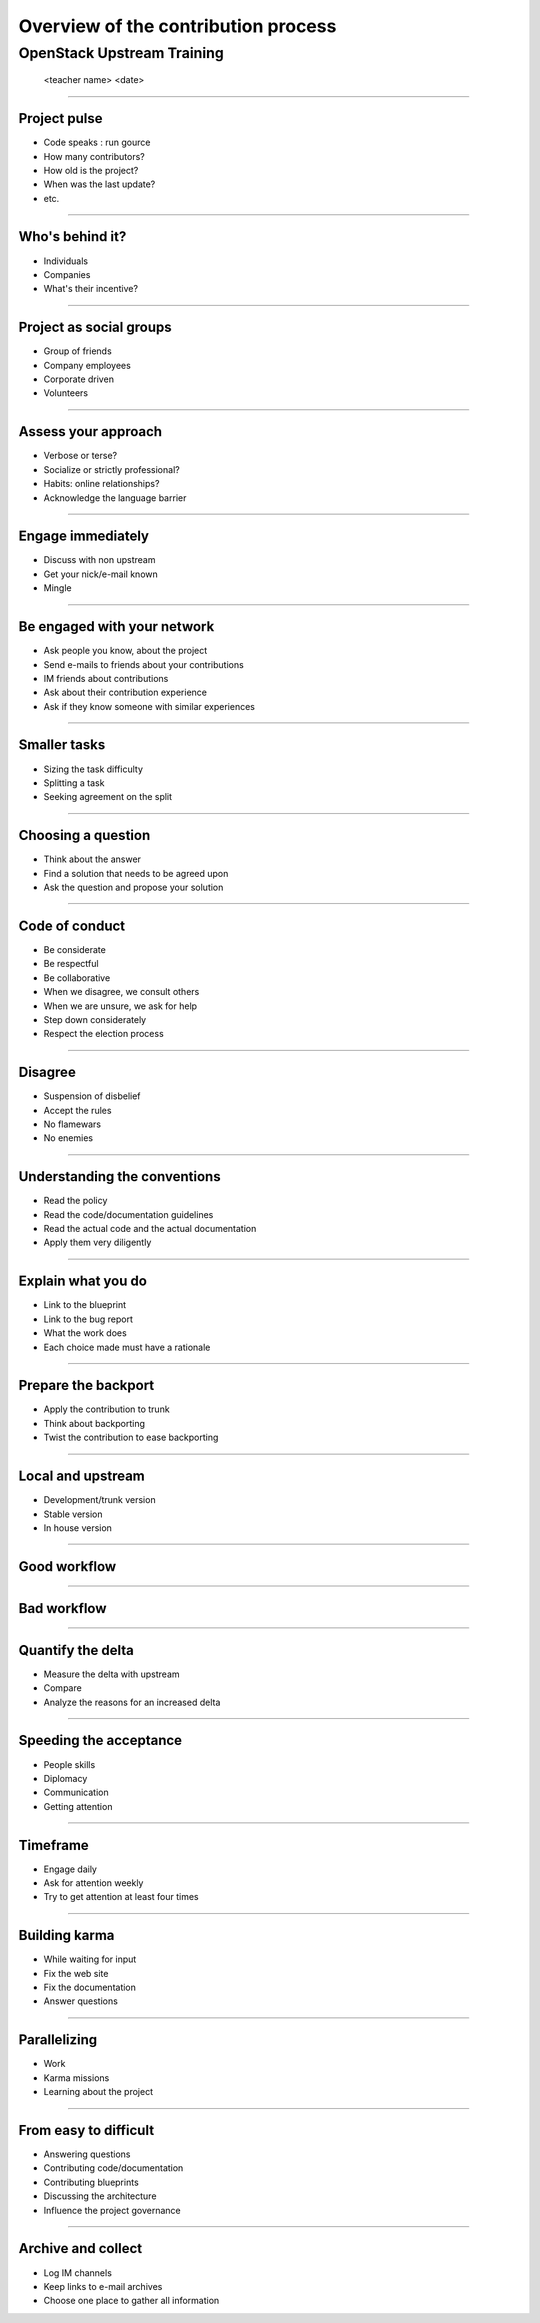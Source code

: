 ====================================
Overview of the contribution process
====================================


OpenStack Upstream Training
---------------------------

 <teacher name>
 <date>

----

Project pulse
=============

- Code speaks : run gource
- How many contributors?
- How old is the project?
- When was the last update?
- etc.


----

Who's behind it?
==================

- Individuals
- Companies
- What's their incentive?


----

Project as social groups
=========================

- Group of friends
- Company employees
- Corporate driven
- Volunteers

----

Assess your approach
====================

- Verbose or terse?
- Socialize or strictly professional?
- Habits: online relationships?
- Acknowledge the language barrier

----

Engage immediately
==================

- Discuss with non upstream
- Get your nick/e-mail known
- Mingle

----

Be engaged with your network
============================

- Ask people you know, about the project
- Send e-mails to friends about your contributions
- IM friends about contributions
- Ask about their contribution experience
- Ask if they know someone with similar experiences

----

Smaller tasks
=============

- Sizing the task difficulty
- Splitting a task
- Seeking agreement on the split

----

Choosing a question
===================

- Think about the answer
- Find a solution that needs to be agreed upon
- Ask the question and propose your solution

----

Code of conduct
===============

- Be considerate
- Be respectful
- Be collaborative
- When we disagree, we consult others
- When we are unsure, we ask for help
- Step down considerately
- Respect the election process

----

Disagree
========

- Suspension of disbelief
- Accept the rules
- No flamewars
- No enemies

----

Understanding the conventions
=============================

- Read the policy
- Read the code/documentation guidelines
- Read the actual code and the actual documentation
- Apply them very diligently

----

Explain what you do
===================

- Link to the blueprint
- Link to the bug report
- What the work does
- Each choice made must have a rationale

----

Prepare the backport
====================

- Apply the contribution to trunk
- Think about backporting
- Twist the contribution to ease backporting

----

Local and upstream
==================

- Development/trunk version
- Stable version
- In house version

----

Good workflow
=============

.. image:: ./_assets/19-01-goodworkflow.png

----

Bad workflow
============

.. image:: ./_assets/19-02-badworkflow.png

----

Quantify the delta
==================

- Measure the delta with upstream
- Compare
- Analyze the reasons for an increased delta

----

Speeding the acceptance
=======================

- People skills
- Diplomacy
- Communication
- Getting attention

----

Timeframe
=========

- Engage daily
- Ask for attention weekly
- Try to get attention at least four times

----

Building karma
==============

- While waiting for input
- Fix the web site
- Fix the documentation
- Answer questions

----

Parallelizing
=============

- Work
- Karma missions
- Learning about the project

----

From easy to difficult
======================

- Answering questions
- Contributing code/documentation
- Contributing blueprints
- Discussing the architecture
- Influence the project governance

----

Archive and collect
===================

- Log IM channels
- Keep links to e-mail archives
- Choose one place to gather all information

